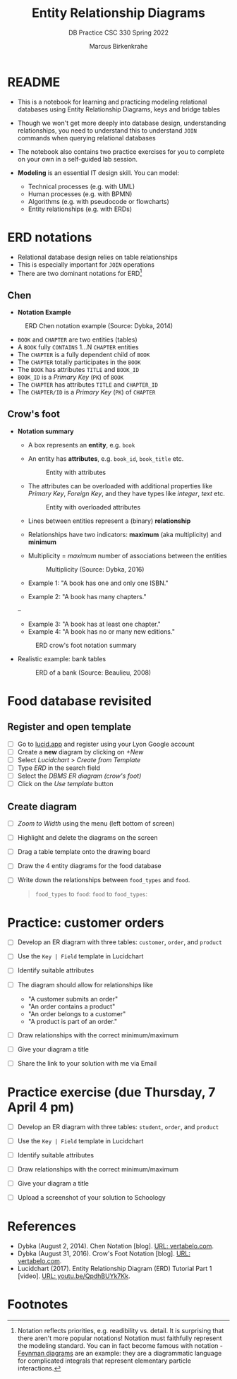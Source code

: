#+TITLE:Entity Relationship Diagrams
#+AUTHOR:Marcus Birkenkrahe
#+SUBTITLE:DB Practice CSC 330 Spring 2022
#+STARTUP:overview hideblocks
#+OPTIONS: toc:nil num:nil ^:nil
* README

  * This is a notebook for learning and practicing modeling relational
    databases using Entity Relationship Diagrams, keys and bridge
    tables

  * Though we won't get more deeply into database design,
    understanding relationships, you need to understand this to
    understand ~JOIN~ commands when querying relational databases

  * The notebook also contains two practice exercises for you to
    complete on your own in a self-guided lab session.

  * *Modeling* is an essential IT design skill. You can model:
    - Technical processes (e.g. with UML)
    - Human processes (e.g. with BPMN)
    - Algorithms (e.g. with pseudocode or flowcharts)
    - Entity relationships (e.g. with ERDs)

* ERD notations

  * Relational database design relies on table relationships
  * This is especially important for ~JOIN~ operations
  * There are two dominant notations for ERD[fn:1]

** Chen

   * *Notation Example*

   #+attr_html: :width 500px
   #+caption: ERD Chen notation example (Source: Dybka, 2014)
   [[./img/chen.png]]

   * ~BOOK~ and ~CHAPTER~ are two entities (tables)
   * A ~BOOK~ fully ~CONTAINS~ 1...N ~CHAPTER~ entities
   * The ~CHAPTER~ is a fully dependent child of ~BOOK~
   * The ~CHAPTER~ totally participates in the ~BOOK~
   * The ~BOOK~ has attributes ~TITLE~ and ~BOOK_ID~
   * ~BOOK_ID~ is a /Primary Key/ (~PK~) of ~BOOK~
   * The ~CHAPTER~ has attributes ~TITLE~ and ~CHAPTER_ID~
   * The ~CHAPTER/ID~ is a /Primary Key/ (~PK~) of ~CHAPTER~


** Crow's foot

   * *Notation summary*

     * A box represents an *entity*, e.g. ~book~
      
     * An entity has *attributes*, e.g. ~book_id~, ~book_title~ etc.

       #+attr_html: :width 500px
       #+caption: Entity with attributes
       [[./img/entity.png]]

     * The attributes can be overloaded with additional properties
       like /Primary Key/, /Foreign Key/, and they have types like
       /integer/, /text/ etc.

       #+attr_html: :width 500px
       #+caption: Entity with overloaded attributes
       [[./img/overloaded.png]]
                     
     * Lines between entities represent a (binary) *relationship*

     * Relationships have two indicators: *maximum* (aka multiplicity) and *minimum*

     * Multiplicity = /maximum/ number of associations between the entities

       #+attr_html: :width 500px
       #+caption: Multiplicity (Source: Dybka, 2016)
       [[./img/multiplicity.png]]

     * Example 1: "A book has one and only one ISBN."
     * Example 2: "A book has many chapters."

     #+attr_html: :width 500px
     #+caption: Minimum (Source: Dybka, 2016)
     [[./img/minimum.png]]--
     * Example 3: "A book has at least one chapter."
     * Example 4: "A book has no or many new editions."

     #+attr_html: :width 500px
     #+caption: ERD crow's foot notation summary
     [[./img/crowfoot.jpeg]]

   * Realistic example: bank tables

     #+attr_html: :width 500px
     #+caption: ERD of a bank (Source: Beaulieu, 2008)
     [[./img/bank.png]]

* Food database revisited

** Register and open template

   * [ ] Go to [[https://lucid.app/][lucid.app]] and register using your Lyon Google account
   * [ ] Create a *new* diagram by clicking on /+New/
   * [ ] Select /Lucidchart/ > /Create from Template/
   * [ ] Type /ERD/ in the search field
   * [ ] Select the /DBMS ER diagram (crow's foot)/
   * [ ] Click on the /Use template/ button

** Create diagram

   * [ ] /Zoom to Width/ using the menu (left bottom of screen)
   * [ ] Highlight and delete the diagrams on the screen
   * [ ] Drag a table template onto the drawing board
   * [ ] Draw the 4 entity diagrams for the food database

     #+attr_html: :width 500px
     #+caption: ERD of the food database (Source: Allen/Owens, 2010)
     [[./img/food.png]]
   * [ ] Write down the relationships between ~food_types~ and ~food~.

     #+begin_quote
     ~food_types~ to ~food~:
     ~food~ to ~food_types~:
     #+end_quote
     
* Practice: customer orders 

   * [ ] Develop an ER diagram with three tables: ~customer~, ~order~, and ~product~

   * [ ] Use the ~Key | Field~ template in Lucidchart

   * [ ] Identify suitable attributes

   * [ ] The diagram should allow for relationships like
     - "A customer submits an order"
     - "An order contains a product"
     - "An order belongs to a customer"
     - "A product is part of an order."

   * [ ] Draw relationships with the correct minimum/maximum

   * [ ] Give your diagram a title

   * [ ] Share the link to your solution with me via Email
  
* Practice exercise (due Thursday, 7 April 4 pm)

   * [ ] Develop an ER diagram with three tables: ~student~, ~order~, and ~product~

   * [ ] Use the ~Key | Field~ template in Lucidchart

   * [ ] Identify suitable attributes

   * [ ] Draw relationships with the correct minimum/maximum

   * [ ] Give your diagram a title

   * [ ] Upload a screenshot of your solution to Schoology

* References

  * Dybka (August 2, 2014). Chen Notation [blog]. [[https://vertabelo.com/blog/chen-erd-notation/][URL: vertabelo.com]].
  * Dybka (August 31, 2016). Crow's Foot Notation [blog]. [[https://vertabelo.com/blog/crow-s-foot-notation/][URL:
    vertabelo.com]].
  * Lucidchart (2017). Entity Relationship Diagram (ERD) Tutorial Part
    1 [video]. [[https://youtu.be/QpdhBUYk7Kk][URL: youtu.be/QpdhBUYk7Kk]].

* Footnotes

[fn:1]Notation reflects priorities, e.g. readibility vs. detail. It is
surprising that there aren't more popular notations!  Notation must
faithfully represent the modeling standard. You can in fact become
famous with notation - [[https://en.wikipedia.org/wiki/Feynman_diagram][Feynman diagrams]] are an example: they are a
diagrammatic language for complicated integrals that represent
elementary particle interactions.
